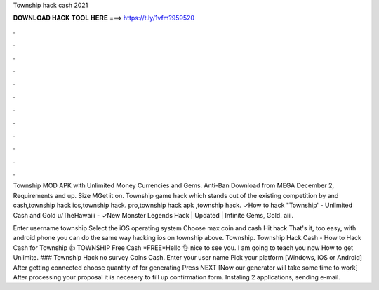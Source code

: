 Township hack cash 2021



𝐃𝐎𝐖𝐍𝐋𝐎𝐀𝐃 𝐇𝐀𝐂𝐊 𝐓𝐎𝐎𝐋 𝐇𝐄𝐑𝐄 ===> https://t.ly/1vfm?959520



.



.



.



.



.



.



.



.



.



.



.



.

Township MOD APK with Unlimited Money Currencies and Gems. Anti-Ban Download from MEGA December 2, Requirements and up. Size MGet it on. Township game hack which stands out of the existing competition by and cash,township hack ios,township hack. pro,township hack apk ,township hack. ✓How to hack "Township' - Unlimited Cash and Gold u/TheHawaiii - ✓New Monster Legends Hack | Updated | Infinite Gems, Gold. aiii.

Enter username township Select the iOS operating system Choose max coin and cash Hit hack That's it, too easy, with android phone you can do the same way hacking ios on township above. Township. Township Hack Cash - How to Hack Cash for Township 👍 TOWNSHIP Free Cash *FREE*Hello 👌 nice to see you. I am going to teach you now How to get Unlimite. ### Township Hack no survey Coins Cash. Enter your user name Pick your platform [Windows, iOS or Android] After getting connected choose quantity of for generating Press NEXT [Now our generator will take some time to work] After processing your proposal it is necesery to fill up confirmation form. Instaling 2 applications, sending e-mail.
